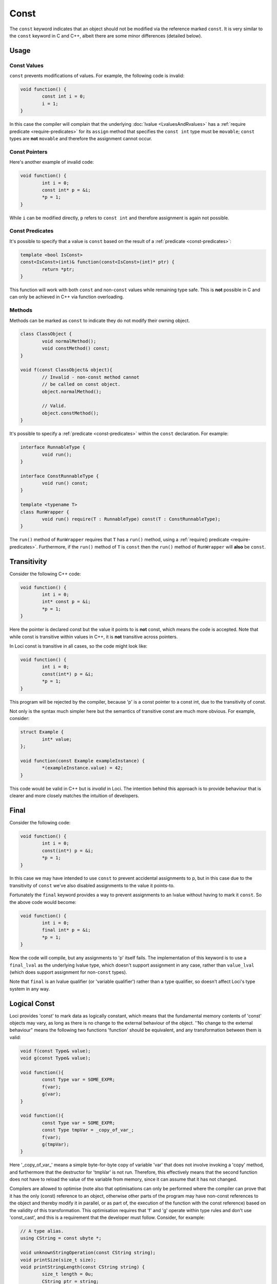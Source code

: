 Const
=====

The ``const`` keyword indicates that an object should not be modified via the reference marked ``const``. It is very similar to the ``const`` keyword in C and C++, albeit there are some minor differences (detailed below).

Usage
-----

Const Values
++++++++++++

``const`` prevents modifications of values. For example, the following code is invalid:

.. code-block:: c++

	void function() {
		const int i = 0;
		i = 1;
	}

In this case the compiler will complain that the underlying :doc:`lvalue <LvaluesAndRvalues>` has a :ref:`require predicate <require-predicates>` for its ``assign`` method that specifies the ``const int`` type must be ``movable``; ``const`` types are **not** ``movable`` and therefore the assignment cannot occur.

Const Pointers
++++++++++++++

Here's another example of invalid code:

.. code-block:: c++

	void function() {
		int i = 0;
		const int* p = &i;
		*p = 1;
	}

While ``i`` can be modified directly, ``p`` refers to ``const int`` and therefore assignment is again not possible.

Const Predicates
++++++++++++++++

It's possible to specify that a value is ``const`` based on the result of a :ref:`predicate <const-predicates>`:

.. code-block:: c++

	template <bool IsConst>
	const<IsConst>(int)& function(const<IsConst>(int)* ptr) {
		return *ptr;
	}

This function will work with both ``const`` and non-``const`` values while remaining type safe. This is **not** possible in C and can only be achieved in C++ via function overloading.

Methods
+++++++

Methods can be marked as ``const`` to indicate they do not modify their owning object.

.. code-block:: c++

	class ClassObject {
		void normalMethod();
		void constMethod() const;
	}
	
	void f(const ClassObject& object){
		// Invalid - non-const method cannot
		// be called on const object.
		object.normalMethod();
		
		// Valid.
		object.constMethod();
	}

It's possible to specify a :ref:`predicate <const-predicates>` within the ``const`` declaration. For example:

.. code-block:: c++

	interface RunnableType {
		void run();
	}
	
	interface ConstRunnableType {
		void run() const;
	}
	
	template <typename T>
	class RunWrapper {
		void run() require(T : RunnableType) const(T : ConstRunnableType);
	}

The ``run()`` method of ``RunWrapper`` requires that ``T`` has a ``run()`` method, using a :ref:`require() predicate <require-predicates>`. Furthermore, if the ``run()`` method of ``T`` is ``const`` then the ``run()`` method of ``RunWrapper`` will **also** be ``const``.

Transitivity
------------

Consider the following C++ code:

.. code-block:: c++

	void function() {
		int i = 0;
		int* const p = &i;
		*p = 1;
	}

Here the pointer is declared const but the value it points to is **not** const, which means the code is accepted. Note that while const is transitive within values in C++, it is **not** transitive across pointers.

In Loci const is transitive in all cases, so the code might look like:

.. code-block:: c++

	void function() {
		int i = 0;
		const(int*) p = &i;
		*p = 1;
	}

This program will be rejected by the compiler, because 'p' is a const pointer to a const int, due to the transitivity of const.

Not only is the syntax much simpler here but the semantics of transitive const are much more obvious. For example, consider:

.. code-block:: c++

	struct Example {
		int* value;
	};
	
	void function(const Example exampleInstance) {
		*(exampleInstance.value) = 42;
	}

This code would be valid in C++ but is *invalid* in Loci. The intention behind this approach is to provide behaviour that is clearer and more closely matches the intuition of developers.

Final
-----

Consider the following code:

.. code-block:: c++

	void function() {
		int i = 0;
		const(int*) p = &i;
		*p = 1;
	}

In this case we may have intended to use ``const`` to prevent accidental assignments to p, but in this case due to the transitivity of ``const`` we've also disabled assignments to the value it points-to.

Fortunately the ``final`` keyword provides a way to prevent assignments to an lvalue without having to mark it ``const``. So the above code would become:

.. code-block:: c++

	void function() {
		int i = 0;
		final int* p = &i;
		*p = 1;
	}

Now the code will compile, but any assignments to 'p' itself fails. The implementation of this keyword is to use a ``final_lval`` as the underlying lvalue type, which doesn't support assignment in any case, rather than ``value_lval`` (which does support assignment for non-``const`` types).

Note that ``final`` is an lvalue qualifier (or 'variable qualifier') rather than a type qualifier, so doesn't affect Loci's type system in any way.

Logical Const
-------------

Loci provides 'const' to mark data as logically constant, which means that the fundamental memory contents of 'const' objects may vary, as long as there is no change to the external behaviour of the object. ''No change to the external behaviour" means the following two functions 'function' should be equivalent, and any transformation between them is valid:

.. code-block:: c++

	void f(const Type& value);
	void g(const Type& value);
	
	void function(){
		const Type var = SOME_EXPR;
		f(var);
		g(var);
	}
	
	void function(){
		const Type var = SOME_EXPR;
		const Type tmpVar = _copy_of_var_;
		f(var);
		g(tmpVar);
	}

Here '_copy_of_var_' means a simple byte-for-byte copy of variable 'var' that does not involve invoking a 'copy' method, and furthermore that the destructor for 'tmpVar' is not run. Therefore, this effectively means that the second function does not have to reload the value of the variable from memory, since it can assume that it has not changed.

Compilers are allowed to optimise (note also that optimisations can only be performed where the compiler can prove that it has the only (const) reference to an object, otherwise other parts of the program may have non-const references to the object and thereby modify it in parallel, or as part of, the execution of the function with the const reference) based on the validity of this transformation. This optimisation requires that 'f' and 'g' operate within type rules and don't use 'const_cast', and this is a requirement that the developer must follow. Consider, for example:

.. code-block:: c++

	// A type alias.
	using CString = const ubyte *;
	
	void unknownStringOperation(const CString string);
	void printSize(size_t size);
	void printStringLength(const CString string) {
		size_t length = 0u;
		CString ptr = string;
		while (*ptr != 0u) {
			length++;
			ptr++;
		}
		printSize(length);
	}
	
	void function() {
		// Prefix 'C' means 'C string'.
		const CString string = C"This is a string";
		unknownStringOperation(string);
		printStringLength(string);
	}

By the above equivalence, the compiler can assume this is equivalent to:

.. code-block:: c++

	// ... as above ...
	
	void function() {
		unknownStringOperation(C"This is a string");
		printStringLength(C"This is a string");
	}

Which, in combination with other transformations (such as inlining), leads to the optimised code:

.. code-block:: c++

	using CString = const ubyte *;
	
	void unknownStringOperation(const CString string);
	void printSize(size_t size);
	
	void function() {
		unknownStringOperation(C"This is a string");
		printSize(16u);
	}

Overriding Const
----------------

As part of 'logical const', Loci provides the '__override_const' keyword, which allows developers to explicitly ignore const markers if needed:

.. code-block:: c++

	struct Struct {
		int normalField;
		__override_const int mutableField;
	};
	
	void function(const Struct& ref) {
		// Invalid.
		ref.normalField = 1;
		
		// Valid.
		ref.mutableField = 1;
	}

Following the rules of logical const, '__override_const' should only ever be used when it has no effect on the external behaviour of an object. Again, this means the above transformation should apply. And since optimisations are allowed to occur based on const, it is important that developers only use '__override_const' when absolutely necessary and ensure correctness when it is used.

A good example of its correct use would be in a reference counting smart pointer class, in which the reference count field can (and should) be marked as '__override_const'. Considering the transformation above once again, it doesn't matter whether 'f' modifies the reference count (it could, for example, create a copy of the smart pointer and store it somewhere, increasing the reference count), because 'g' only depends on a count greater than 0 (and the reference counting invariant is intended to ensure that is always true until the last smart pointer object is destroyed).

Marking class member variable mutexes as '__override_const' is another example of a good use of the keyword, since 'lock' and 'unlock' methods modify the external behaviour of the mutex (consider calling 'lock' twice in a row, without calling 'unlock') and therefore require it to be non-const, but any object that contains a mutex to handle races uses it in a way that does not affect its external behaviour (i.e. the above transformation is valid):

.. code-block:: c++

	class Mutex {
		void lock();
		void unlock();
	}
	
	class Lock(Mutex& mutex) {
		static create(Mutex& mutex) {
			mutex.lock();
			return @(mutex);
		}
		
		~ {
			@mutex.unlock();
		}
	}
	
	class CustomType(__override_const Mutex mutex, Type value){
		// ...
		
		void setValue(Type value) {
			auto lock = Lock(@mutex);
			@value = value;
		}
		
		int getValue() const {
			// 'Lock' object will call 'lock'
			// and 'unlock' on the mutex.
			unused auto lock = Lock(@mutex);
			return @value;
		}
	}

Casting Const Away
------------------

.. Note::
	Feature not currently implemented; awaiting further design consideration.

``const`` can be cast away if needed with ``const_cast``, but doing so could be very dangerous since it violates ``const``-correctness. In general the only valid use for ``const_cast`` is to modify the type of a pointer to support an API that fails to use ``const``, but it is guaranteed that the API does not modify the object:

.. code-block:: c++

	void doSomething(int i);
	
	void oldAPI(int* i) {
		doSomething(*i);
	}
	
	void f(const(int*) i) {
		oldAPI(const_cast<int *>(i));
	}
